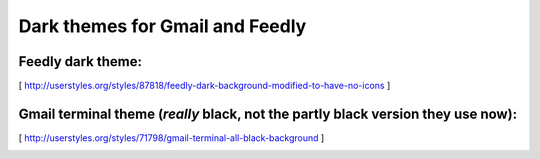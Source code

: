 Dark themes for Gmail and Feedly
================================

Feedly dark theme:
------------------


[ http://userstyles.org/styles/87818/feedly-dark-background-modified-to-have-no-icons ] 

Gmail terminal theme (*really* black, not the partly black version they use now):
---------------------------------------------------------------------------------


[ http://userstyles.org/styles/71798/gmail-terminal-all-black-background ]


.. image:: https://d2weczhvl823v0.cloudfront.net/keflavich/userstyles/trend.png
   :alt: Bitdeli badge
   :target: https://bitdeli.com/free

